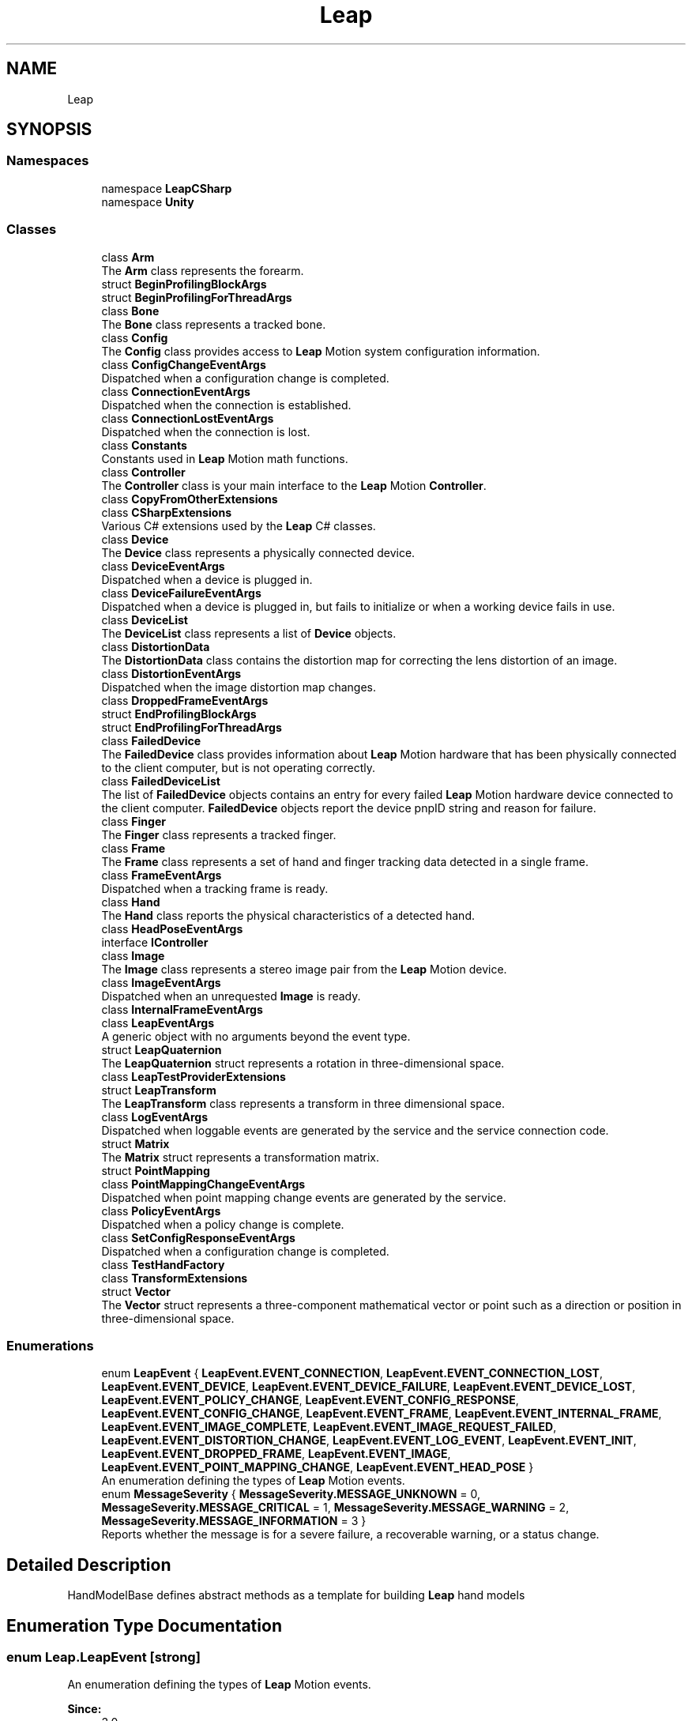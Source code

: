 .TH "Leap" 3 "Sat Jul 20 2019" "Version https://github.com/Saurabhbagh/Multi-User-VR-Viewer--10th-July/" "Multi User Vr Viewer" \" -*- nroff -*-
.ad l
.nh
.SH NAME
Leap
.SH SYNOPSIS
.br
.PP
.SS "Namespaces"

.in +1c
.ti -1c
.RI "namespace \fBLeapCSharp\fP"
.br
.ti -1c
.RI "namespace \fBUnity\fP"
.br
.in -1c
.SS "Classes"

.in +1c
.ti -1c
.RI "class \fBArm\fP"
.br
.RI "The \fBArm\fP class represents the forearm\&. "
.ti -1c
.RI "struct \fBBeginProfilingBlockArgs\fP"
.br
.ti -1c
.RI "struct \fBBeginProfilingForThreadArgs\fP"
.br
.ti -1c
.RI "class \fBBone\fP"
.br
.RI "The \fBBone\fP class represents a tracked bone\&. "
.ti -1c
.RI "class \fBConfig\fP"
.br
.RI "The \fBConfig\fP class provides access to \fBLeap\fP Motion system configuration information\&. "
.ti -1c
.RI "class \fBConfigChangeEventArgs\fP"
.br
.RI "Dispatched when a configuration change is completed\&. "
.ti -1c
.RI "class \fBConnectionEventArgs\fP"
.br
.RI "Dispatched when the connection is established\&. "
.ti -1c
.RI "class \fBConnectionLostEventArgs\fP"
.br
.RI "Dispatched when the connection is lost\&. "
.ti -1c
.RI "class \fBConstants\fP"
.br
.RI "Constants used in \fBLeap\fP Motion math functions\&. "
.ti -1c
.RI "class \fBController\fP"
.br
.RI "The \fBController\fP class is your main interface to the \fBLeap\fP Motion \fBController\fP\&. "
.ti -1c
.RI "class \fBCopyFromOtherExtensions\fP"
.br
.ti -1c
.RI "class \fBCSharpExtensions\fP"
.br
.RI "Various C# extensions used by the \fBLeap\fP C# classes\&. "
.ti -1c
.RI "class \fBDevice\fP"
.br
.RI "The \fBDevice\fP class represents a physically connected device\&. "
.ti -1c
.RI "class \fBDeviceEventArgs\fP"
.br
.RI "Dispatched when a device is plugged in\&. "
.ti -1c
.RI "class \fBDeviceFailureEventArgs\fP"
.br
.RI "Dispatched when a device is plugged in, but fails to initialize or when a working device fails in use\&. "
.ti -1c
.RI "class \fBDeviceList\fP"
.br
.RI "The \fBDeviceList\fP class represents a list of \fBDevice\fP objects\&. "
.ti -1c
.RI "class \fBDistortionData\fP"
.br
.RI "The \fBDistortionData\fP class contains the distortion map for correcting the lens distortion of an image\&. "
.ti -1c
.RI "class \fBDistortionEventArgs\fP"
.br
.RI "Dispatched when the image distortion map changes\&. "
.ti -1c
.RI "class \fBDroppedFrameEventArgs\fP"
.br
.ti -1c
.RI "struct \fBEndProfilingBlockArgs\fP"
.br
.ti -1c
.RI "struct \fBEndProfilingForThreadArgs\fP"
.br
.ti -1c
.RI "class \fBFailedDevice\fP"
.br
.RI "The \fBFailedDevice\fP class provides information about \fBLeap\fP Motion hardware that has been physically connected to the client computer, but is not operating correctly\&. "
.ti -1c
.RI "class \fBFailedDeviceList\fP"
.br
.RI "The list of \fBFailedDevice\fP objects contains an entry for every failed \fBLeap\fP Motion hardware device connected to the client computer\&. \fBFailedDevice\fP objects report the device pnpID string and reason for failure\&. "
.ti -1c
.RI "class \fBFinger\fP"
.br
.RI "The \fBFinger\fP class represents a tracked finger\&. "
.ti -1c
.RI "class \fBFrame\fP"
.br
.RI "The \fBFrame\fP class represents a set of hand and finger tracking data detected in a single frame\&. "
.ti -1c
.RI "class \fBFrameEventArgs\fP"
.br
.RI "Dispatched when a tracking frame is ready\&. "
.ti -1c
.RI "class \fBHand\fP"
.br
.RI "The \fBHand\fP class reports the physical characteristics of a detected hand\&. "
.ti -1c
.RI "class \fBHeadPoseEventArgs\fP"
.br
.ti -1c
.RI "interface \fBIController\fP"
.br
.ti -1c
.RI "class \fBImage\fP"
.br
.RI "The \fBImage\fP class represents a stereo image pair from the \fBLeap\fP Motion device\&. "
.ti -1c
.RI "class \fBImageEventArgs\fP"
.br
.RI "Dispatched when an unrequested \fBImage\fP is ready\&. "
.ti -1c
.RI "class \fBInternalFrameEventArgs\fP"
.br
.ti -1c
.RI "class \fBLeapEventArgs\fP"
.br
.RI "A generic object with no arguments beyond the event type\&. "
.ti -1c
.RI "struct \fBLeapQuaternion\fP"
.br
.RI "The \fBLeapQuaternion\fP struct represents a rotation in three-dimensional space\&. "
.ti -1c
.RI "class \fBLeapTestProviderExtensions\fP"
.br
.ti -1c
.RI "struct \fBLeapTransform\fP"
.br
.RI "The \fBLeapTransform\fP class represents a transform in three dimensional space\&. "
.ti -1c
.RI "class \fBLogEventArgs\fP"
.br
.RI "Dispatched when loggable events are generated by the service and the service connection code\&. "
.ti -1c
.RI "struct \fBMatrix\fP"
.br
.RI "The \fBMatrix\fP struct represents a transformation matrix\&. "
.ti -1c
.RI "struct \fBPointMapping\fP"
.br
.ti -1c
.RI "class \fBPointMappingChangeEventArgs\fP"
.br
.RI "Dispatched when point mapping change events are generated by the service\&. "
.ti -1c
.RI "class \fBPolicyEventArgs\fP"
.br
.RI "Dispatched when a policy change is complete\&. "
.ti -1c
.RI "class \fBSetConfigResponseEventArgs\fP"
.br
.RI "Dispatched when a configuration change is completed\&. "
.ti -1c
.RI "class \fBTestHandFactory\fP"
.br
.ti -1c
.RI "class \fBTransformExtensions\fP"
.br
.ti -1c
.RI "struct \fBVector\fP"
.br
.RI "The \fBVector\fP struct represents a three-component mathematical vector or point such as a direction or position in three-dimensional space\&. "
.in -1c
.SS "Enumerations"

.in +1c
.ti -1c
.RI "enum \fBLeapEvent\fP { \fBLeapEvent\&.EVENT_CONNECTION\fP, \fBLeapEvent\&.EVENT_CONNECTION_LOST\fP, \fBLeapEvent\&.EVENT_DEVICE\fP, \fBLeapEvent\&.EVENT_DEVICE_FAILURE\fP, \fBLeapEvent\&.EVENT_DEVICE_LOST\fP, \fBLeapEvent\&.EVENT_POLICY_CHANGE\fP, \fBLeapEvent\&.EVENT_CONFIG_RESPONSE\fP, \fBLeapEvent\&.EVENT_CONFIG_CHANGE\fP, \fBLeapEvent\&.EVENT_FRAME\fP, \fBLeapEvent\&.EVENT_INTERNAL_FRAME\fP, \fBLeapEvent\&.EVENT_IMAGE_COMPLETE\fP, \fBLeapEvent\&.EVENT_IMAGE_REQUEST_FAILED\fP, \fBLeapEvent\&.EVENT_DISTORTION_CHANGE\fP, \fBLeapEvent\&.EVENT_LOG_EVENT\fP, \fBLeapEvent\&.EVENT_INIT\fP, \fBLeapEvent\&.EVENT_DROPPED_FRAME\fP, \fBLeapEvent\&.EVENT_IMAGE\fP, \fBLeapEvent\&.EVENT_POINT_MAPPING_CHANGE\fP, \fBLeapEvent\&.EVENT_HEAD_POSE\fP }"
.br
.RI "An enumeration defining the types of \fBLeap\fP Motion events\&. "
.ti -1c
.RI "enum \fBMessageSeverity\fP { \fBMessageSeverity\&.MESSAGE_UNKNOWN\fP = 0, \fBMessageSeverity\&.MESSAGE_CRITICAL\fP = 1, \fBMessageSeverity\&.MESSAGE_WARNING\fP = 2, \fBMessageSeverity\&.MESSAGE_INFORMATION\fP = 3 }"
.br
.RI "Reports whether the message is for a severe failure, a recoverable warning, or a status change\&. "
.in -1c
.SH "Detailed Description"
.PP 
HandModelBase defines abstract methods as a template for building \fBLeap\fP hand models 
.SH "Enumeration Type Documentation"
.PP 
.SS "enum \fBLeap\&.LeapEvent\fP\fC [strong]\fP"

.PP
An enumeration defining the types of \fBLeap\fP Motion events\&. 
.PP
\fBSince:\fP
.RS 4
3\&.0 
.RE
.PP

.PP
\fBEnumerator\fP
.in +1c
.TP
\fB\fIEVENT_CONNECTION \fP\fP
A connection event has occurred\&. 
.TP
\fB\fIEVENT_CONNECTION_LOST \fP\fP
The connection with the service has been lost\&. 
.TP
\fB\fIEVENT_DEVICE \fP\fP
A device event has occurred\&. 
.TP
\fB\fIEVENT_DEVICE_FAILURE \fP\fP
A device failure event has occurred\&. 
.TP
\fB\fIEVENT_DEVICE_LOST \fP\fP
Event asserted when the underlying device object has been lost\&. 
.TP
\fB\fIEVENT_POLICY_CHANGE \fP\fP
A change in policy occurred\&. 
.TP
\fB\fIEVENT_CONFIG_RESPONSE \fP\fP
Response to a \fBConfig\fP value request\&. 
.TP
\fB\fIEVENT_CONFIG_CHANGE \fP\fP
Success response to a \fBConfig\fP value change\&. 
.TP
\fB\fIEVENT_FRAME \fP\fP
A tracking frame has been received\&. 
.TP
\fB\fIEVENT_INTERNAL_FRAME \fP\fP
An internal tracking frame has been received\&. 
.TP
\fB\fIEVENT_IMAGE_COMPLETE \fP\fP
A requested image is available\&. 
.TP
\fB\fIEVENT_IMAGE_REQUEST_FAILED \fP\fP
A requested image could not be provided\&. 
.TP
\fB\fIEVENT_DISTORTION_CHANGE \fP\fP
The distortion matrix used for image correction has changed\&. 
.TP
\fB\fIEVENT_LOG_EVENT \fP\fP
A diagnostic event has occurred\&. 
.TP
\fB\fIEVENT_INIT \fP\fP
.TP
\fB\fIEVENT_DROPPED_FRAME \fP\fP
.TP
\fB\fIEVENT_IMAGE \fP\fP
An unrequested image is available\&. 
.TP
\fB\fIEVENT_POINT_MAPPING_CHANGE \fP\fP
.TP
\fB\fIEVENT_HEAD_POSE \fP\fP
.PP
Definition at line 18 of file Events\&.cs\&.
.SS "enum \fBLeap\&.MessageSeverity\fP\fC [strong]\fP"

.PP
Reports whether the message is for a severe failure, a recoverable warning, or a status change\&. 
.PP
\fBSince:\fP
.RS 4
3\&.0 
.RE
.PP

.PP
\fBEnumerator\fP
.in +1c
.TP
\fB\fIMESSAGE_UNKNOWN \fP\fP
.TP
\fB\fIMESSAGE_CRITICAL \fP\fP
.TP
\fB\fIMESSAGE_WARNING \fP\fP
.TP
\fB\fIMESSAGE_INFORMATION \fP\fP
A verbose, informational message 
.PP
Definition at line 16 of file MessageSeverity\&.cs\&.
.SH "Author"
.PP 
Generated automatically by Doxygen for Multi User Vr Viewer from the source code\&.

